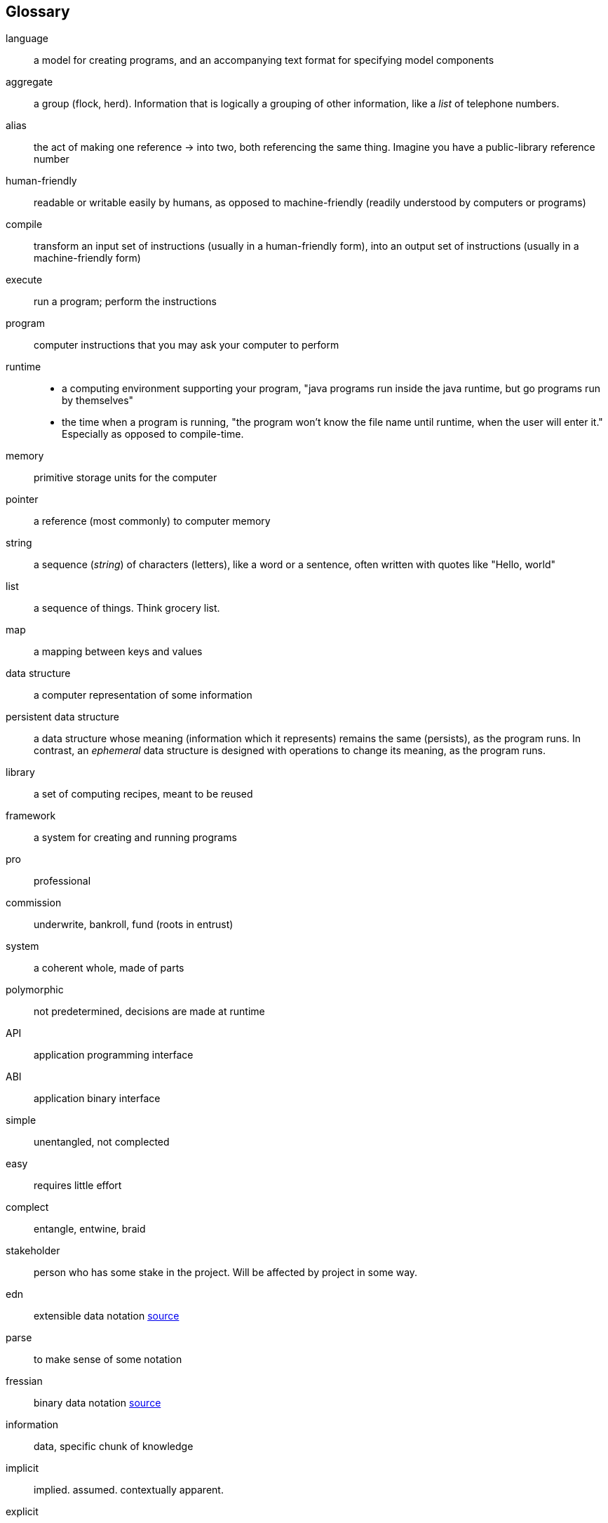 == Glossary
[glossary]
language:: a model for creating programs, and an accompanying text format for specifying model components
aggregate:: a group (flock, herd). Information that is logically a grouping of other information, like a _list_ of telephone numbers.
alias::
  the act of making one reference -> into two, both referencing the same thing.
  Imagine you have a public-library reference number
human-friendly:: readable or writable easily by humans, as opposed to machine-friendly (readily understood by computers or programs)
compile::
  transform an input set of instructions (usually in a human-friendly form),
  into an output set of instructions (usually in a machine-friendly form)
execute:: run a program; perform the instructions
program:: computer instructions that you may ask your computer to perform
runtime::
  - a computing environment supporting your program, "java programs run inside the java runtime, but go programs run by themselves"
  - the time when a program is running, "the program won't know the file name until runtime, when the user will enter it."
    Especially as opposed to compile-time.
memory:: primitive storage units for the computer
pointer:: a reference (most commonly) to computer memory
string::
  a sequence (_string_) of characters (letters), like a word or a sentence,
  often written with quotes like "Hello, world"
list:: a sequence of things. Think grocery list.
map:: a mapping between keys and values
data structure:: a computer representation of some information
persistent data structure::
  a data structure whose meaning (information which it represents) remains the same (persists), as the program runs.
  In contrast, an _ephemeral_ data structure is designed with operations to change its meaning, as the program runs.
library::
  a set of computing recipes, meant to be reused
framework::
  a system for creating and running programs
pro:: professional
commission:: underwrite, bankroll, fund (roots in entrust)
system:: a coherent whole, made of parts
polymorphic:: not predetermined, decisions are made at runtime
API:: application programming interface
ABI:: application binary interface
simple:: unentangled, not complected
easy:: requires little effort
complect:: entangle, entwine, braid
stakeholder:: person who has some stake in the project. Will be affected by project in some way.
edn:: extensible data notation https://github.com/edn-format/edn[source^]
parse:: to make sense of some notation
fressian:: binary data notation https://github.com/Datomic/fressian[source^]
information:: data, specific chunk of knowledge
implicit:: implied. assumed. contextually apparent.
explicit:: marked. called out.

